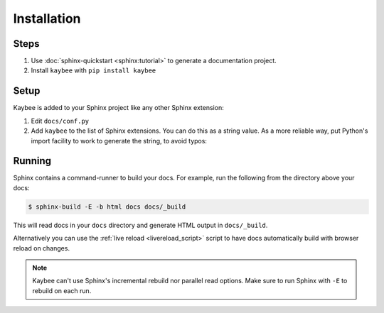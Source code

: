 ============
Installation
============

Steps
=====

#. Use :doc:`sphinx-quickstart <sphinx:tutorial>` to generate a documentation
   project.

#. Install ``kaybee`` with ``pip install kaybee``

Setup
=====

Kaybee is added to your Sphinx project like any other Sphinx extension:

#. Edit ``docs/conf.py``

#. Add ``kaybee`` to the list of Sphinx extensions. You can do this as a
   string value. As a more reliable way, put Python's import facility to
   work to generate the string, to avoid typos:

   .. literalinclude:: sample_conf.py

Running
=======

Sphinx contains a command-runner to build your docs. For example, run the
following from the directory above your docs:

.. code-block:: bash

    $ sphinx-build -E -b html docs docs/_build

This will read docs in your ``docs`` directory and generate HTML output
in ``docs/_build``.

Alternatively you can use the :ref:`live reload <livereload_script>` script to
have docs automatically build with browser reload on changes.

.. note::

    Kaybee can't use Sphinx's incremental rebuild nor parallel read
    options. Make sure to run Sphinx with ``-E`` to rebuild on each run.

